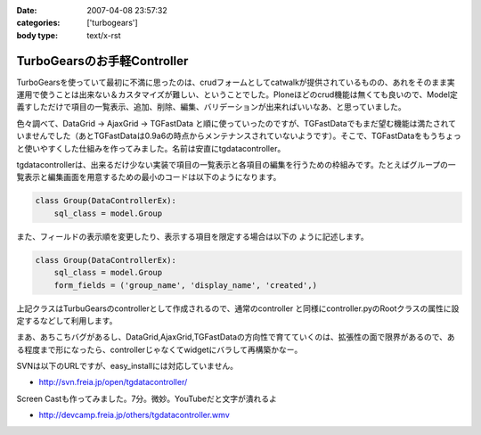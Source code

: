 :date: 2007-04-08 23:57:32
:categories: ['turbogears']
:body type: text/x-rst

============================
TurboGearsのお手軽Controller
============================

TurboGearsを使っていて最初に不満に思ったのは、crudフォームとしてcatwalkが提供されているものの、あれをそのまま実運用で使うことは出来ない＆カスタマイズが難しい、ということでした。Ploneほどのcrud機能は無くても良いので、Model定義すしただけで項目の一覧表示、追加、削除、編集、バリデーションが出来ればいいなあ、と思っていました。

色々調べて、DataGrid -> AjaxGrid -> TGFastData と順に使っていったのですが、TGFastDataでもまだ望む機能は満たされていませんでした（あとTGFastDataは0.9a6の時点からメンテナンスされていないようです）。そこで、TGFastDataをもうちょっと使いやすくした仕組みを作ってみました。名前は安直にtgdatacontroller。

tgdatacontrollerは、出来るだけ少ない実装で項目の一覧表示と各項目の編集を行うための枠組みです。たとえばグループの一覧表示と編集画面を用意するための最小のコードは以下のようになります。

.. code-block:: python

    class Group(DataControllerEx):
        sql_class = model.Group

また、フィールドの表示順を変更したり、表示する項目を限定する場合は以下の
ように記述します。

.. code-block:: python

    class Group(DataControllerEx):
        sql_class = model.Group
        form_fields = ('group_name', 'display_name', 'created',)

上記クラスはTurbuGearsのcontrollerとして作成されるので、通常のcontroller
と同様にcontroller.pyのRootクラスの属性に設定するなどして利用します。

まあ、あちこちバグがあるし、DataGrid,AjaxGrid,TGFastDataの方向性で育てていくのは、拡張性の面で限界があるので、ある程度まで形になったら、controllerじゃなくてwidgetにバラして再構築かなー。

SVNは以下のURLですが、easy_installには対応していません。

- http://svn.freia.jp/open/tgdatacontroller/

Screen Castも作ってみました。7分。微妙。YouTubeだと文字が潰れるよ

- http://devcamp.freia.jp/others/tgdatacontroller.wmv


.. :extend type: text/html
.. :extend:


.. :comments:
.. :comment id: 2007-04-15.0568224749
.. :title: Re:TurboGearsのお手軽Controller
.. :author: しみずかわ
.. :date: 2007-04-15 17:50:57
.. :email: 
.. :url: 
.. :body:
.. リポジトリのURLが変わりました。詳しくは以下を参照。
.. 
.. tgdatacontrollerをegg化
.. http://www.freia.jp/taka/blog/445
.. 

